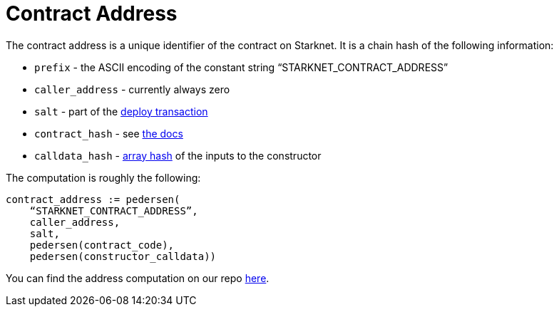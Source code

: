 [id="contract_address"]
= Contract Address

The contract address is a unique identifier of the contract on Starknet. It is a chain hash of the following information:

* `prefix` - the ASCII encoding of the constant string "`STARKNET_CONTRACT_ADDRESS`"
* `caller_address` - currently always zero
* `salt` - part of the xref:../Blocks/transactions.adoc#deploy_transaction[deploy transaction]
* `contract_hash` - see xref:./class-hash.adoc[the docs]
* `calldata_hash` - xref:../Hashing/hash-functions.adoc#array_hashing[array hash] of the inputs to the constructor

The computation is roughly the following:

[source,js]
----
contract_address := pedersen(
    “STARKNET_CONTRACT_ADDRESS”,
    caller_address,
    salt,
    pedersen(contract_code),
    pedersen(constructor_calldata))
----

You can find the address computation on our repo https://github.com/starkware-libs/cairo-lang/blob/ed6cf8d6cec50a6ad95fa36d1eb4a7f48538019e/src/starkware/starknet/services/api/gateway/contract_address.py#L12[here].

